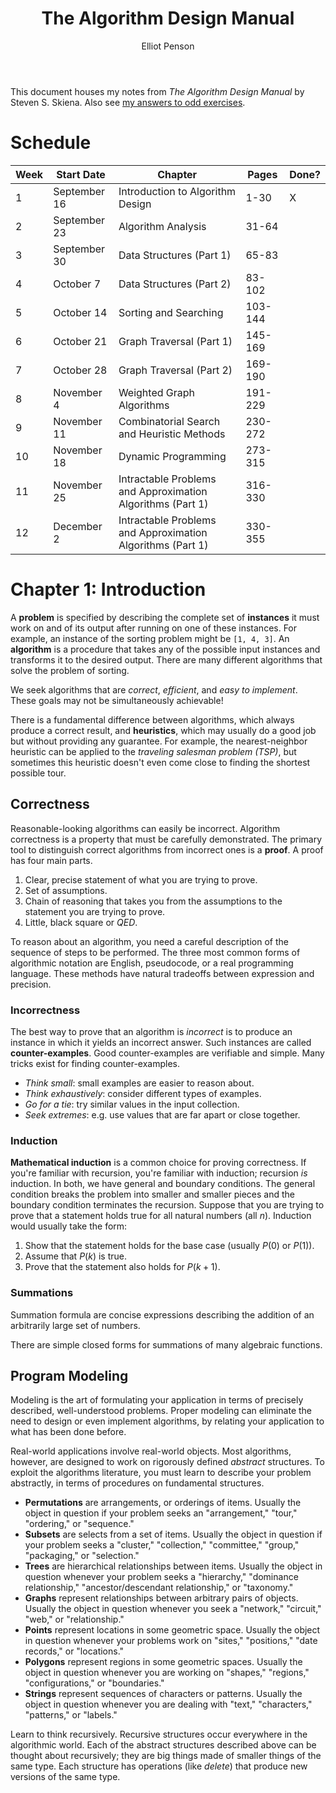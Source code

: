 #+TITLE: The Algorithm Design Manual
#+AUTHOR: Elliot Penson

This document houses my notes from /The Algorithm Design Manual/ by Steven
S. Skiena. Also see [[file:algorithm-design-manual-exercises.org][my answers to odd exercises]].

* Schedule

  | Week | Start Date   | Chapter                                                    |   Pages | Done? |
  |------+--------------+------------------------------------------------------------+---------+-------|
  |    1 | September 16 | Introduction to Algorithm Design                           |    1-30 | X     |
  |    2 | September 23 | Algorithm Analysis                                         |   31-64 |       |
  |    3 | September 30 | Data Structures (Part 1)                                   |   65-83 |       |
  |    4 | October 7    | Data Structures (Part 2)                                   |  83-102 |       |
  |    5 | October 14   | Sorting and Searching                                      | 103-144 |       |
  |    6 | October 21   | Graph Traversal (Part 1)                                   | 145-169 |       |
  |    7 | October 28   | Graph Traversal (Part 2)                                   | 169-190 |       |
  |    8 | November 4   | Weighted Graph Algorithms                                  | 191-229 |       |
  |    9 | November 11  | Combinatorial Search and Heuristic Methods                 | 230-272 |       |
  |   10 | November 18  | Dynamic Programming                                        | 273-315 |       |
  |   11 | November 25  | Intractable Problems and Approximation Algorithms (Part 1) | 316-330 |       |
  |   12 | December 2   | Intractable Problems and Approximation Algorithms (Part 1) | 330-355 |       |

* Chapter 1: Introduction

  A *problem* is specified by describing the complete set of *instances* it must
  work on and of its output after running on one of these instances. For
  example, an instance of the sorting problem might be ~[1, 4, 3]~. An
  *algorithm* is a procedure that takes any of the possible input instances and
  transforms it to the desired output. There are many different algorithms that
  solve the problem of sorting.

  We seek algorithms that are /correct/, /efficient/, and /easy to
  implement/. These goals may not be simultaneously achievable!

  There is a fundamental difference between algorithms, which always produce a
  correct result, and *heuristics*, which may usually do a good job but without
  providing any guarantee. For example, the nearest-neighbor heuristic can be
  applied to the /traveling salesman problem (TSP)/, but sometimes this
  heuristic doesn't even come close to finding the shortest possible tour.

** Correctness

   Reasonable-looking algorithms can easily be incorrect. Algorithm correctness
   is a property that must be carefully demonstrated. The primary tool to
   distinguish correct algorithms from incorrect ones is a *proof*. A proof has
   four main parts.

   1. Clear, precise statement of what you are trying to prove.
   2. Set of assumptions.
   3. Chain of reasoning that takes you from the assumptions to the statement
      you are trying to prove.
   4. Little, black square or /QED/.

   To reason about an algorithm, you need a careful description of the sequence
   of steps to be performed. The three most common forms of algorithmic notation
   are English, pseudocode, or a real programming language. These methods have
   natural tradeoffs between expression and precision.

*** Incorrectness

   The best way to prove that an algorithm is /incorrect/ is to produce an
   instance in which it yields an incorrect answer. Such instances are called
   *counter-examples*. Good counter-examples are verifiable and simple. Many
   tricks exist for finding counter-examples.

   - /Think small/: small examples are easier to reason about.
   - /Think exhaustively/: consider different types of examples.
   - /Go for a tie/: try similar values in the input collection.
   - /Seek extremes/: e.g. use values that are far apart or close together.

*** Induction

    *Mathematical induction* is a common choice for proving correctness. If
    you're familiar with recursion, you're familiar with induction; recursion
    /is/ induction. In both, we have general and boundary conditions. The
    general condition breaks the problem into smaller and smaller pieces and the
    boundary condition terminates the recursion. Suppose that you are trying to
    prove that a statement holds true for all natural numbers (all
    $n$). Induction would usually take the form:

    1. Show that the statement holds for the base case (usually $P(0)$ or
       $P(1)$).
    2. Assume that $P(k)$ is true.
    3. Prove that the statement also holds for $P(k + 1)$.

*** Summations

    Summation formula are concise expressions describing the addition of an
    arbitrarily large set of numbers.

    \begin{equation}
    \sum_{i=1}^{n} f(i) = f(1) + f(2) + ... + f(n)
    \end{equation}

    There are simple closed forms for summations of many algebraic functions.

    \begin{equation}
    \sum_{i=1}^{n} 1 = n
    \end{equation}

    \begin{equation}
    \sum_{i=1}^{n} i = \frac{n(n + 1)}{2}
    \end{equation}

** Program Modeling

   Modeling is the art of formulating your application in terms of precisely
   described, well-understood problems. Proper modeling can eliminate the need
   to design or even implement algorithms, by relating your application to what
   has been done before.

   Real-world applications involve real-world objects. Most algorithms, however,
   are designed to work on rigorously defined /abstract/ structures. To exploit
   the algorithms literature, you must learn to describe your problem
   abstractly, in terms of procedures on fundamental structures.

   - *Permutations* are arrangements, or orderings of items. Usually the object
     in question if your problem seeks an "arrangement," "tour," "ordering," or
     "sequence."
   - *Subsets* are selects from a set of items. Usually the object in question
     if your problem seeks a "cluster," "collection," "committee," "group,"
     "packaging," or "selection."
   - *Trees* are hierarchical relationships between items. Usually the object in
     question whenever your problem seeks a "hierarchy," "dominance
     relationship," "ancestor/descendant relationship," or "taxonomy."
   - *Graphs* represent relationships between arbitrary pairs of
     objects. Usually the object in question whenever you seek a "network,"
     "circuit," "web," or "relationship."
   - *Points* represent locations in some geometric space. Usually the object in
     question whenever your problems work on "sites," "positions," "date
     records," or "locations."
   - *Polygons* represent regions in some geometric spaces. Usually the object
     in question whenever you are working on "shapes," "regions,"
     "configurations," or "boundaries."
   - *Strings* represent sequences of characters or patterns. Usually the object
     in question whenever you are dealing with "text," "characters," "patterns,"
     or "labels."

   Learn to think recursively. Recursive structures occur everywhere in the
   algorithmic world. Each of the abstract structures described above can be
   thought about recursively; they are big things made of smaller things of the
   same type. Each structure has operations (like /delete/) that produce new
   versions of the same type.
